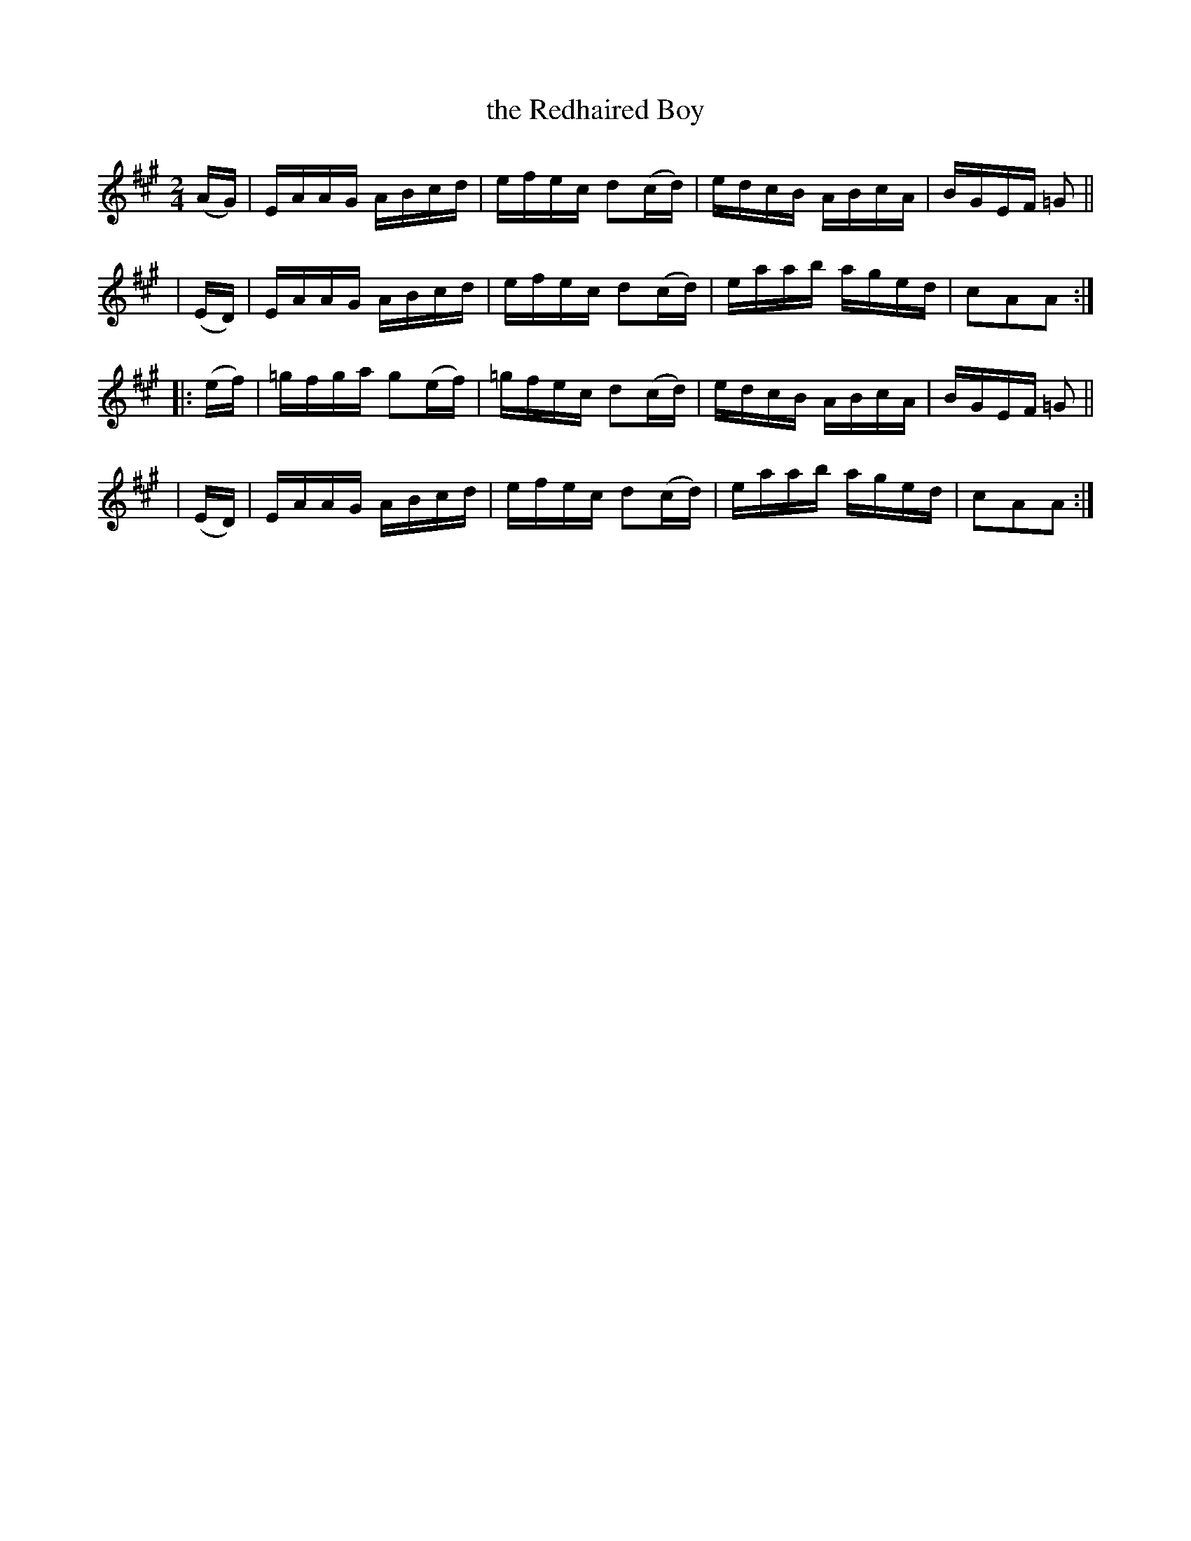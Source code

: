 X: 921
T: the Redhaired Boy
%T: the Absent-Minded Man
%T: the Little Beggar Man
R: hornpipe
%S: s:4 b:16(4+4+4+4)
B: Francis O'Neill: "The Dance Music of Ireland" (1907) #921
Z: Frank Nordberg - http://www.musicaviva.com
F: http://www.musicaviva.com/abc/tunes/ireland/oneill-1001/0921/oneill-1001-0921-1.abc
M: 2/4
L: 1/16
K: A
   (AG) | EAAG ABcd | efec d2(cd) | edcB ABcA | BGEF =G2 ||
|  (ED) | EAAG ABcd | efec d2(cd) | eaab aged | c2A2A2 :|
|: (ef) | =gfga g2(ef) | =gfec d2(cd) | edcB ABcA | BGEF =G2 ||
|  (ED) | EAAG ABcd | efec d2(cd) | eaab aged | c2A2A2 :|
